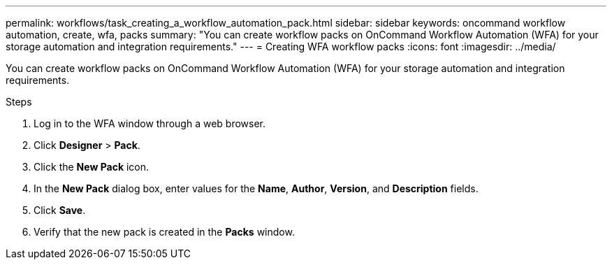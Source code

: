 ---
permalink: workflows/task_creating_a_workflow_automation_pack.html
sidebar: sidebar
keywords: oncommand workflow automation, create, wfa, packs
summary: "You can create workflow packs on OnCommand Workflow Automation (WFA) for your storage automation and integration requirements."
---
= Creating WFA workflow packs
:icons: font
:imagesdir: ../media/

[.lead]
You can create workflow packs on OnCommand Workflow Automation (WFA) for your storage automation and integration requirements.

.Steps
. Log in to the WFA window through a web browser.
. Click *Designer* > *Pack*.
. Click the *New Pack* icon.
. In the *New Pack* dialog box, enter values for the *Name*, *Author*, *Version*, and *Description* fields.
. Click *Save*.
. Verify that the new pack is created in the *Packs* window.
